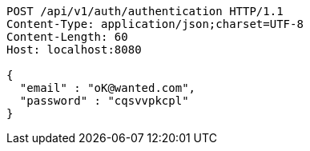 [source,http,options="nowrap"]
----
POST /api/v1/auth/authentication HTTP/1.1
Content-Type: application/json;charset=UTF-8
Content-Length: 60
Host: localhost:8080

{
  "email" : "oK@wanted.com",
  "password" : "cqsvvpkcpl"
}
----
